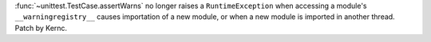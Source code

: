 :func:`~unittest.TestCase.assertWarns` no longer raises a ``RuntimeException``
when accessing a module's ``__warningregistry__`` causes importation of a new
module, or when a new module is imported in another thread. Patch by Kernc.
